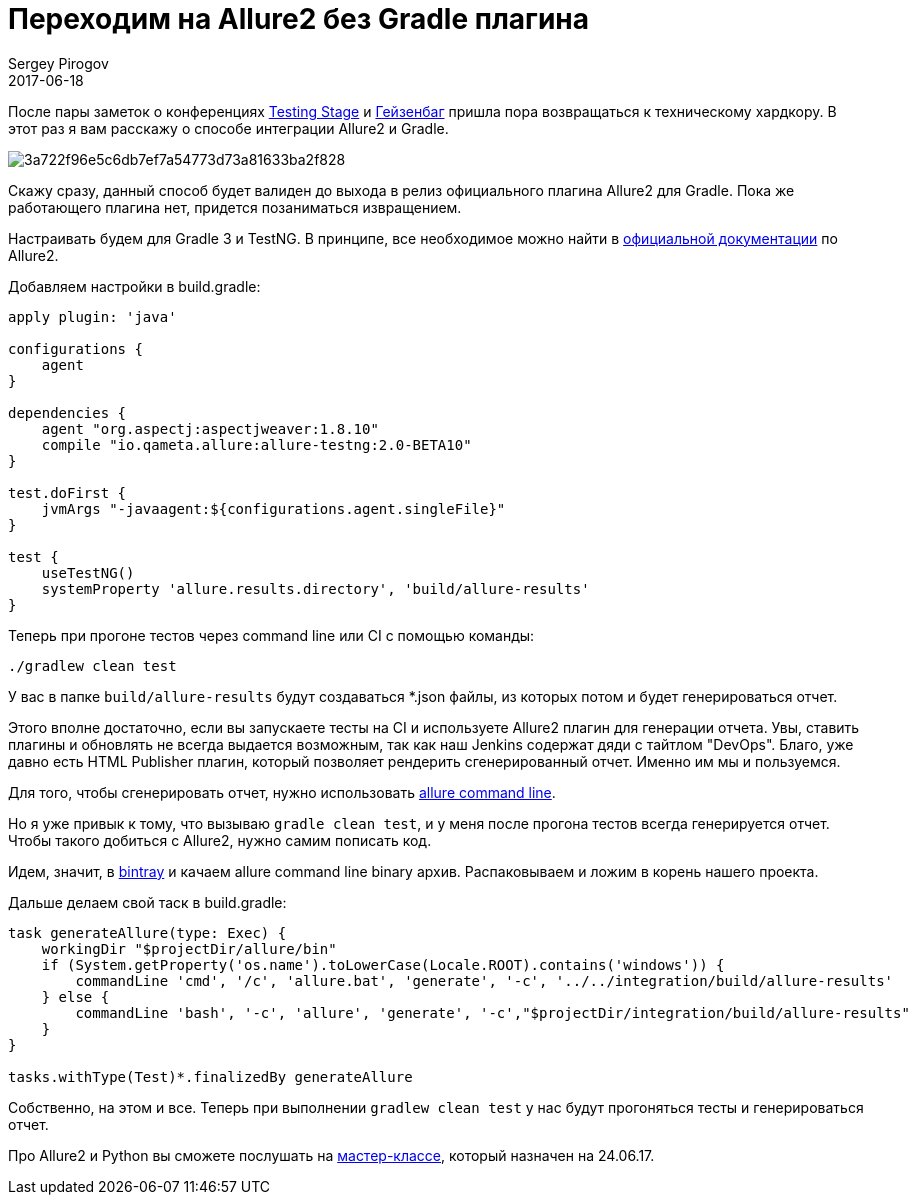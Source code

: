 = Переходим на Allure2 без Gradle плагина
Sergey Pirogov
2017-06-18
:jbake-type: post
:jbake-tags: Java, Allure
:jbake-summary: Способ интеграции Allure2 и Gradle
:jbake-status: published

После пары заметок о конференциях http://automation-remarks.com/2017/testing-stage-retro/index.html[Testing Stage] и http://automation-remarks.com/2017/heisenbug-2017-piter-retro/index.html[Гейзенбаг]
пришла пора возвращаться к техническому хардкору. В этот раз я вам расскажу о способе интеграции Allure2 и Gradle.

image::http://automated-testing.info/uploads/default/original/2X/3/3a722f96e5c6db7ef7a54773d73a81633ba2f828.png[]

Скажу сразу, данный способ будет валиден до выхода в релиз официального плагина Allure2 для Gradle. Пока же работающего плагина нет, придется позаниматься извращением.

Настраивать будем для Gradle 3 и TestNG. В принципе, все необходимое можно найти в https://docs.qameta.io/allure/2.0/[официальной документации] по Allure2.

Добавляем настройки в build.gradle:

```
apply plugin: 'java'

configurations {
    agent
}

dependencies {
    agent "org.aspectj:aspectjweaver:1.8.10"
    compile "io.qameta.allure:allure-testng:2.0-BETA10"
}

test.doFirst {
    jvmArgs "-javaagent:${configurations.agent.singleFile}"
}

test {
    useTestNG()
    systemProperty 'allure.results.directory', 'build/allure-results'
}
```

Теперь при прогоне тестов через command line или CI c помощью команды:

```
./gradlew clean test
```

У вас в папке `build/allure-results` будут создаваться *.json файлы, из которых потом и будет генерироваться отчет.

Этого вполне достаточно, если вы запускаете тесты на CI и используете Allure2 плагин для генерации отчета. Увы, ставить плагины и обновлять
не всегда выдается возможным, так как наш Jenkins содержат дяди с тайтлом "DevOps". Благо, уже давно есть HTML Publisher плагин, который позволяет рендерить
сгенерированный отчет. Именно им мы и пользуемся.

Для того, чтобы сгенерировать отчет, нужно использовать https://docs.qameta.io/allure/2.0/#_installing_a_commandline[allure command line].

Но я уже привык к тому, что вызываю `gradle clean test`, и у меня после прогона тестов всегда генерируется отчет. Чтобы такого добиться с Allure2,
нужно самим пописать код.

Идем, значит, в https://bintray.com/qameta/generic/allure2[bintray] и качаем allure command line binary архив.
Распаковываем и ложим в корень нашего проекта.

Дальше делаем свой таск в build.gradle:

```
task generateAllure(type: Exec) {
    workingDir "$projectDir/allure/bin"
    if (System.getProperty('os.name').toLowerCase(Locale.ROOT).contains('windows')) {
        commandLine 'cmd', '/c', 'allure.bat', 'generate', '-c', '../../integration/build/allure-results'
    } else {
        commandLine 'bash', '-c', 'allure', 'generate', '-c',"$projectDir/integration/build/allure-results"
    }
}

tasks.withType(Test)*.finalizedBy generateAllure
```

Собственно, на этом и все. Теперь при выполнении `gradlew clean test` у нас будут прогоняться тесты и генерироваться отчет.

Про Allure2 и Python вы сможете послушать на http://automation-remarks.com/2017/python-training/index.html[мастер-классе], который назначен на 24.06.17.
